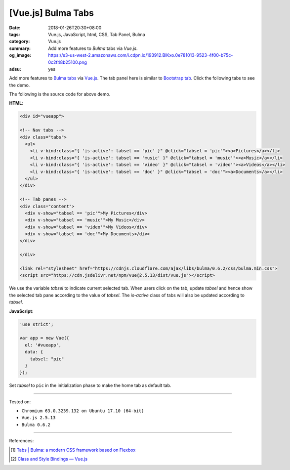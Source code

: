 [Vue.js] Bulma Tabs
###################

:date: 2018-01-26T20:30+08:00
:tags: Vue.js, JavaScript, html, CSS, Tab Panel, Bulma
:category: Vue.js
:summary: Add more features to *Bulma* tabs via *Vue.js*.
:og_image: https://s3-us-west-2.amazonaws.com/i.cdpn.io/193912.BlKxo.0e781013-9523-4f00-b75c-0c2f48b25100.png
:adsu: yes

Add more features to Bulma_ tabs_ via Vue.js_.
The tab panel here is similar to `Bootstrap tab`_.
Click the following tabs to see the demo.

.. raw:: html

  <div id="vueapp" style="margin: 2rem;">

  <!-- Nav tabs -->
  <div class="tabs">
    <ul>
      <li v-bind:class="{ 'is-active': tabsel == 'pic' }" @click="tabsel = 'pic'"><a>Pictures</a></li>
      <li v-bind:class="{ 'is-active': tabsel == 'music' }" @click="tabsel = 'music'"><a>Music</a></li>
      <li v-bind:class="{ 'is-active': tabsel == 'video' }" @click="tabsel = 'video'"><a>Videos</a></li>
      <li v-bind:class="{ 'is-active': tabsel == 'doc' }" @click="tabsel = 'doc'"><a>Documents</a></li>
    </ul>
  </div>

  <!-- Tab panes -->
  <div class="content">
    <div v-show="tabsel == 'pic'">My Pictures</div>
    <div v-show="tabsel == 'music'">My Music</div>
    <div v-show="tabsel == 'video'">My Videos</div>
    <div v-show="tabsel == 'doc'">My Documents</div>
  </div>

  </div>

  <link rel="stylesheet" href="https://cdnjs.cloudflare.com/ajax/libs/bulma/0.6.2/css/bulma.min.css">
  <script src="https://cdn.jsdelivr.net/npm/vue@2.5.13/dist/vue.js"></script>
  <style>
    li > a:hover { text-decoration: none; }
  </style>

.. raw:: html

  <script>
  'use strict';

  var app = new Vue({
    el: '#vueapp',
    data: {
      tabsel: "pic"
    }
  });
  </script>


The following is the source code for above demo.


**HTML**:

.. code-block:: html

  <div id="vueapp">

  <!-- Nav tabs -->
  <div class="tabs">
    <ul>
      <li v-bind:class="{ 'is-active': tabsel == 'pic' }" @click="tabsel = 'pic'"><a>Pictures</a></li>
      <li v-bind:class="{ 'is-active': tabsel == 'music' }" @click="tabsel = 'music'"><a>Music</a></li>
      <li v-bind:class="{ 'is-active': tabsel == 'video' }" @click="tabsel = 'video'"><a>Videos</a></li>
      <li v-bind:class="{ 'is-active': tabsel == 'doc' }" @click="tabsel = 'doc'"><a>Documents</a></li>
    </ul>
  </div>

  <!-- Tab panes -->
  <div class="content">
    <div v-show="tabsel == 'pic'">My Pictures</div>
    <div v-show="tabsel == 'music'">My Music</div>
    <div v-show="tabsel == 'video'">My Videos</div>
    <div v-show="tabsel == 'doc'">My Documents</div>
  </div>

  </div>

  <link rel="stylesheet" href="https://cdnjs.cloudflare.com/ajax/libs/bulma/0.6.2/css/bulma.min.css">
  <script src="https://cdn.jsdelivr.net/npm/vue@2.5.13/dist/vue.js"></script>


We use the variable *tabsel* to indicate current selected tab.
When users click on the tab, update *tabsel* and hence show the selected tab
pane according to the value of *tabsel*.
The *is-active* class of tabs will also be updated according to *tabsel*.

.. adsu:: 2

**JavaScript**:

.. code-block:: javascript

  'use strict';

  var app = new Vue({
    el: '#vueapp',
    data: {
      tabsel: "pic"
    }
  });

Set *tabsel* to ``pic`` in the initialization phase to make the home tab as
default tab.

----

Tested on:

- ``Chromium 63.0.3239.132 on Ubuntu 17.10 (64-bit)``
- ``Vue.js 2.5.13``
- ``Bulma 0.6.2``

----

References:

.. [1] `Tabs | Bulma: a modern CSS framework based on Flexbox <https://bulma.io/documentation/components/tabs/>`_
.. adsu:: 3
.. [2] `Class and Style Bindings — Vue.js <https://vuejs.org/v2/guide/class-and-style.html>`_

.. _Vue.js: https://vuejs.org/
.. _Bulma: https://bulma.io/
.. _tabs: https://bulma.io/documentation/components/tabs/
.. _Bootstrap tab: https://getbootstrap.com/docs/3.3/javascript/#tabs
